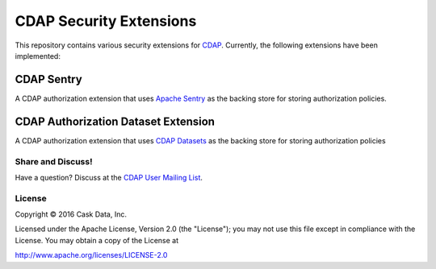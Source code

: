 ========================
CDAP Security Extensions
========================

This repository contains various security extensions for `CDAP <https://docs.cask.co/cdap/current/en/index.html>`__. Currently, the following 
extensions have been implemented:

CDAP Sentry
-----------
A CDAP authorization extension that uses `Apache Sentry <http://sentry.apache.org/>`__ as the backing store for storing
authorization policies.

CDAP Authorization Dataset Extension
------------------------------------
A CDAP authorization extension that uses
`CDAP Datasets <http://docs.cdap.io/cdap/current/en/developers-manual/building-blocks/datasets/index.html>`__ as the
backing store for storing authorization policies

Share and Discuss!
==================

Have a question? Discuss at the `CDAP User Mailing List <https://groups.google.com/forum/#!forum/cdap-user>`__.

License
=======

Copyright © 2016 Cask Data, Inc.

Licensed under the Apache License, Version 2.0 (the "License"); you may
not use this file except in compliance with the License. You may obtain
a copy of the License at

http://www.apache.org/licenses/LICENSE-2.0
